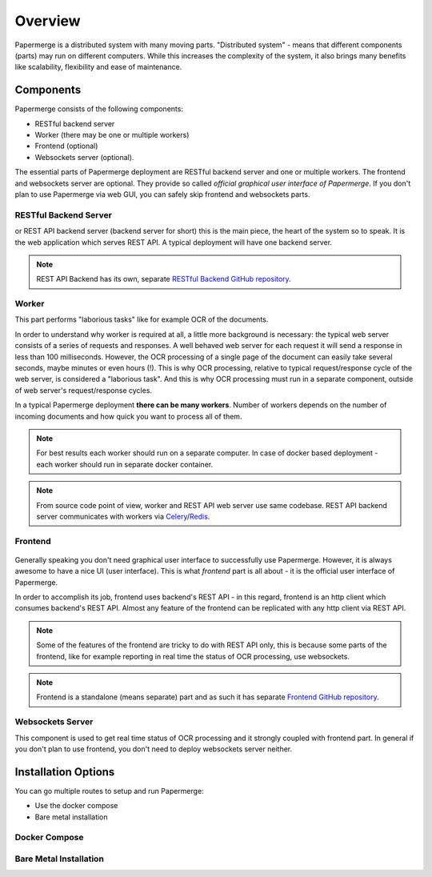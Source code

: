 Overview
==========

Papermerge is a distributed system with many moving parts. "Distributed
system" - means that different components (parts) may run on different
computers. While this increases the complexity of the system, it also brings
many benefits like scalability, flexibility and ease of maintenance.


Components
************

Papermerge consists of the following components:

* RESTful backend server
* Worker (there may be one or multiple workers)
* Frontend (optional)
* Websockets server (optional).

The essential parts of Papermerge deployment are RESTful backend server and
one or multiple workers. The frontend and websockets server are optional.
They provide so called *official graphical user interface of Papermerge*. If
you don't plan to use Papermerge via web GUI, you can safely skip frontend
and websockets parts.


RESTful Backend Server
------------------------

or REST API backend server (backend server for short) this is the main
piece, the heart of the system so to speak. It is the web application
which serves REST API. A typical deployment will have one backend server.

.. note:: REST API Backend has its own, separate  `RESTful Backend GitHub repository`_.


Worker
--------

This part performs "laborious tasks" like for example OCR of the documents.

In order to understand why worker is required at all, a little more background
is necessary: the typical web server consists of a series of requests and
responses. A well behaved web server for each request it will send a response
in less than 100 milliseconds. However, the OCR processing of a single page
of the document can easily take several seconds, maybe minutes or even hours
(!). This is why OCR processing, relative to typical request/response cycle
of the web server, is considered a "laborious task". And this is why OCR
processing must run in a separate component, outside of web server's
request/response cycles.

In a typical Papermerge deployment **there can be many workers**. Number of
workers depends on the number of incoming documents and how quick you want to
process all of them.

.. note:: For best results each worker should run on a separate computer. In
   case of docker based deployment - each worker should run in separate
   docker container.

.. note:: From source code point of view, worker and REST API web server use
  same codebase. REST API backend server communicates with workers via `Celery`_/`Redis`_.


Frontend
----------

.. figure:: ../img/setup/overview/01-frontend.png

Generally speaking you don't need graphical user interface to successfully use
Papermerge. However, it is always awesome to have a nice UI (user interface).
This is what *frontend* part is all about - it is the official user interface
of Papermerge.

In order to accomplish its job, frontend uses backend's REST API - in this
regard, frontend is an http client which consumes backend's REST API. Almost
any feature of the frontend can be replicated with any http client via REST
API.

.. note:: Some of the features of the frontend are tricky to do with REST API
   only, this is because some parts of the frontend, like for example
   reporting in real time the status of OCR processing, use websockets.

.. note:: Frontend is a standalone (means separate) part and as such it has
   separate `Frontend GitHub repository`_.

.. _RESTful Backend GitHub repository: https://github.com/papermerge/papermerge-core
.. _Celery: https://docs.celeryproject.org/en/stable/index.html
.. _Redis: https://redis.io
.. _Frontend GitHub repository: https://github.com/papermerge/papermerge.js


Websockets Server
------------------

This component is used to get real time status of OCR processing and it
strongly coupled with frontend part. In general if you don't plan to use
frontend, you don't need to deploy websockets server neither.


Installation Options
**********************

You can go multiple routes to setup and run Papermerge:

* Use the docker compose
* Bare metal installation


Docker Compose
---------------

Bare Metal Installation
------------------------